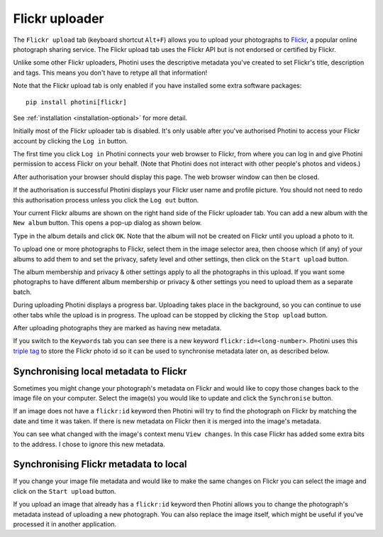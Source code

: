 .. This is part of the Photini documentation.
   Copyright (C)  2012-24  Jim Easterbrook.
   See the file ../DOC_LICENSE.txt for copying condidions.

Flickr uploader
===============

The ``Flickr upload`` tab (keyboard shortcut ``Alt+F``) allows you to upload your photographs to `Flickr <http://www.flickr.com/>`_, a popular online photograph sharing service.
The Flickr upload tab uses the Flickr API but is not endorsed or certified by Flickr.

Unlike some other Flickr uploaders, Photini uses the descriptive metadata you've created to set Flickr's title, description and tags.
This means you don't have to retype all that information!

Note that the Flickr upload tab is only enabled if you have installed some extra software packages::

    pip install photini[flickr]

See :ref:`installation <installation-optional>` for more detail.

.. image:: ../images/screenshot_150.png

Initially most of the Flickr uploader tab is disabled.
It's only usable after you've authorised Photini to access your Flickr account by clicking the ``Log in`` button.

.. image:: ../images/screenshot_151.png

.. image:: ../images/screenshot_152.png

The first time you click ``Log in`` Photini connects your web browser to Flickr, from where you can log in and give Photini permission to access Flickr on your behalf.
(Note that Photini does not interact with other people's photos and videos.)

.. image:: ../images/screenshot_153.png

After authorisation your browser should display this page.
The web browser window can then be closed.

.. image:: ../images/screenshot_154.png

If the authorisation is successful Photini displays your Flickr user name and profile picture.
You should not need to redo this authorisation process unless you click the ``Log out`` button.

Your current Flickr albums are shown on the right hand side of the Flickr uploader tab.
You can add a new album with the ``New album`` button.
This opens a pop-up dialog as shown below.

.. image:: ../images/screenshot_155.png

Type in the album details and click ``OK``.
Note that the album will not be created on Flickr until you upload a photo to it.

.. image:: ../images/screenshot_156.png

To upload one or more photographs to Flickr, select them in the image selector area, then choose which (if any) of your albums to add them to and set the privacy, safety level and other settings, then click on the ``Start upload`` button.

The album membership and privacy & other settings apply to all the photographs in this upload.
If you want some photographs to have different album membership or privacy & other settings you need to upload them as a separate batch.

.. image:: ../images/screenshot_157.png

During uploading Photini displays a progress bar.
Uploading takes place in the background, so you can continue to use other tabs while the upload is in progress.
The upload can be stopped by clicking the ``Stop upload`` button.

.. image:: ../images/screenshot_158.png

After uploading photographs they are marked as having new metadata.

.. image:: ../images/screenshot_159.png

If you switch to the ``Keywords`` tab you can see there is a new keyword ``flickr:id=<long-number>``.
Photini uses this `triple tag`_ to store the Flickr photo id so it can be used to synchronise metadata later on, as described below.

Synchronising local metadata to Flickr
--------------------------------------

Sometimes you might change your photograph's metadata on Flickr and would like to copy those changes back to the image file on your computer.
Select the image(s) you would like to update and click the ``Synchronise`` button.

.. image:: ../images/screenshot_160.png

If an image does not have a ``flickr:id`` keyword then Photini will try to find the photograph on Flickr by matching the date and time it was taken.
If there is new metadata on Flickr then it is merged into the image's metadata.

.. versionadded:: 2023.4.0
    Flickr "notes" attached to an image are shown on Photini's :doc:`regions` tab.

.. image:: ../images/screenshot_161.png

You can see what changed with the image's context menu ``View changes``.
In this case Flickr has added some extra bits to the address.
I chose to ignore this new metadata.

Synchronising Flickr metadata to local
--------------------------------------

If you change your image file metadata and would like to make the same changes on Flickr you can select the image and click on the ``Start upload`` button.

.. image:: ../images/screenshot_162.png

If you upload an image that already has a ``flickr:id`` keyword then Photini allows you to change the photograph's metadata instead of uploading a new photograph.
You can also replace the image itself, which might be useful if you've processed it in another application.

.. _triple tag: https://en.wikipedia.org/wiki/Tag_(metadata)#Triple_tags
